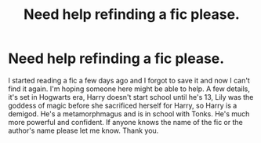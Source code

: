 #+TITLE: Need help refinding a fic please.

* Need help refinding a fic please.
:PROPERTIES:
:Author: TheGlymps
:Score: 6
:DateUnix: 1602473978.0
:DateShort: 2020-Oct-12
:FlairText: Request
:END:
I started reading a fic a few days ago and I forgot to save it and now I can't find it again. I'm hoping someone here might be able to help. A few details, it's set in Hogwarts era, Harry doesn't start school until he's 13, Lily was the goddess of magic before she sacrificed herself for Harry, so Harry is a demigod. He's a metamorphmagus and is in school with Tonks. He's much more powerful and confident. If anyone knows the name of the fic or the author's name please let me know. Thank you.


